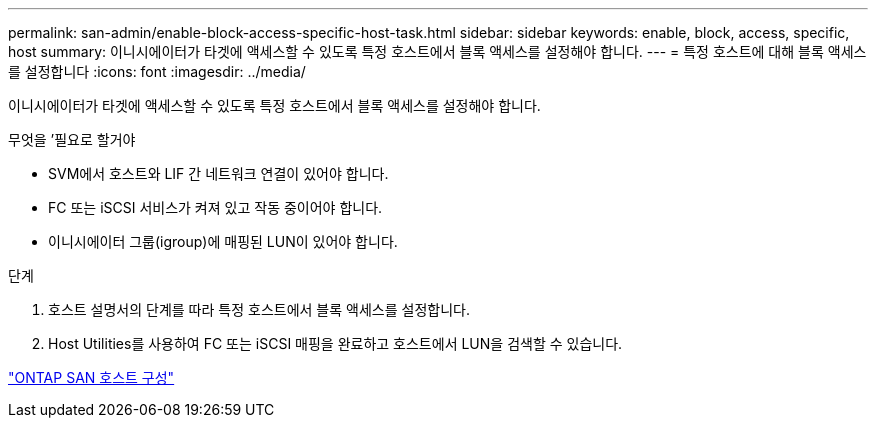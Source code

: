 ---
permalink: san-admin/enable-block-access-specific-host-task.html 
sidebar: sidebar 
keywords: enable, block, access, specific, host 
summary: 이니시에이터가 타겟에 액세스할 수 있도록 특정 호스트에서 블록 액세스를 설정해야 합니다. 
---
= 특정 호스트에 대해 블록 액세스를 설정합니다
:icons: font
:imagesdir: ../media/


[role="lead"]
이니시에이터가 타겟에 액세스할 수 있도록 특정 호스트에서 블록 액세스를 설정해야 합니다.

.무엇을 &#8217;필요로 할거야
* SVM에서 호스트와 LIF 간 네트워크 연결이 있어야 합니다.
* FC 또는 iSCSI 서비스가 켜져 있고 작동 중이어야 합니다.
* 이니시에이터 그룹(igroup)에 매핑된 LUN이 있어야 합니다.


.단계
. 호스트 설명서의 단계를 따라 특정 호스트에서 블록 액세스를 설정합니다.
. Host Utilities를 사용하여 FC 또는 iSCSI 매핑을 완료하고 호스트에서 LUN을 검색할 수 있습니다.


https://docs.netapp.com/us-en/ontap-sanhost/index.html["ONTAP SAN 호스트 구성"]

